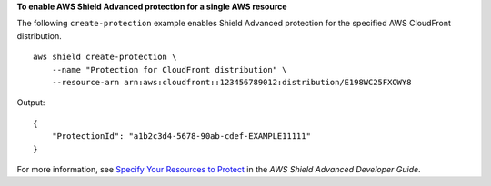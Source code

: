 **To enable AWS Shield Advanced protection for a single AWS resource**

The following ``create-protection`` example enables Shield Advanced protection for the specified AWS CloudFront distribution. ::

    aws shield create-protection \
        --name "Protection for CloudFront distribution" \
        --resource-arn arn:aws:cloudfront::123456789012:distribution/E198WC25FXOWY8

Output::

    {
        "ProtectionId": "a1b2c3d4-5678-90ab-cdef-EXAMPLE11111"
    }

For more information, see `Specify Your Resources to Protect <https://docs.aws.amazon.com/waf/latest/developerguide/ddos-choose-resources.html>`__ in the *AWS Shield Advanced Developer Guide*.
